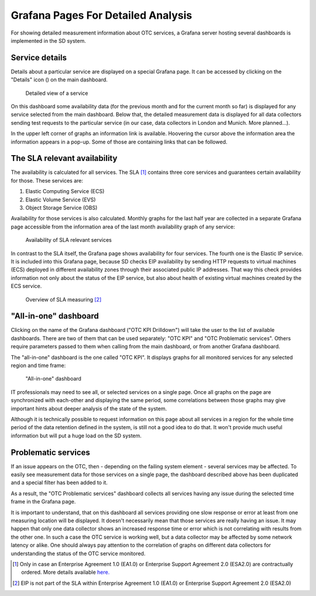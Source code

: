 ===================================
Grafana Pages For Detailed Analysis
===================================

For showing detailed measurement information about OTC services, a Grafana
server hosting several dashboards is implemented in the SD system.

Service details
===============

Details about a particular service are displayed on a special Grafana page. It
can be accessed by clicking on the "Details" icon (|image24|) on the main
dashboard.

.. figure:: /_static/images/image23.jpeg
   :width: 6.61111in
   :height: 4.14514in

   Detailed view of a service

On this dashboard some availability data (for the previous month and for the
current month so far) is displayed for any service selected from the main
dashboard. Below that, the detailed measurement data is displayed for all data
collectors sending test requests to the particular service (in our case, data
collectors in London and Munich. More planned...).

In the upper left corner of graphs an information link is available. Hoovering
the cursor above the information area the information appears in a pop-up. Some
of those are containing links that can be followed.

The SLA relevant availability
=============================

The availability is calculated for all services. The SLA [#]_ contains
three core services and guarantees certain availability for those. These
services are:

#. Elastic Computing Service (ECS)

#. Elastic Volume Service (EVS)

#. Object Storage Service (OBS)

Availability for those services is also calculated. Monthly graphs for the last
half year are collected in a separate Grafana page accessible from the
information area of the last month availability graph of any service:

.. figure:: /_static/images/image24.jpeg
   :width: 6.60625in
   :height: 3.80208in

   Availability of SLA relevant services

In contrast to the SLA itself, the Grafana page shows availability for four
services. The fourth one is the Elastic IP service. It is included into this
Grafana page, because SD checks EIP availability by sending HTTP requests to
virtual machines (ECS) deployed in different availability zones through their
associated public IP addresses. That way this check provides information not
only about the status of the EIP service, but also about health of existing
virtual machines created by the ECS service.

.. figure:: /_static/images/image25.jpeg
   :width: 6.61736in
   :height: 3.6875in

   Overview of SLA measuring [#]_


"All-in-one" dashboard
======================

Clicking on the name of the Grafana dashboard ("OTC KPI Drilldown") will take
the user to the list of available dashboards. There are two of them that can be
used separately: "OTC KPI" and "OTC Problematic services". Others require
parameters passed to them when calling from the main dashboard, or from another
Grafana dashboard.

The "all-in-one" dashboard is the one called "OTC KPI". It displays graphs for
all monitored services for any selected region and time frame:

.. figure:: /_static/images/image26.jpeg
   :width: 6.61319in
   :height: 3.51181in

   "All-in-one" dashboard

IT professionals may need to see all, or selected services on a single page.
Once all graphs on the page are synchronized with each-other and displaying the
same period, some correlations between those graphs may give important hints
about deeper analysis of the state of the system.

Although it is technically possible to request information on this page about
all services in a region for the whole time period of the data retention
defined in the system, is still not a good idea to do that. It won't provide
much useful information but will put a huge load on the SD system.

Problematic services
====================

If an issue appears on the OTC, then - depending on the failing system element
- several services may be affected. To easily see measurement data for those
services on a single page, the dashboard described above has been duplicated
and a special filter has been added to it.

As a result, the "OTC Problematic services" dashboard collects all services
having any issue during the selected time frame in the Grafana page.

It is important to understand, that on this dashboard all services providing
one slow response or error at least from one measuring location will be
displayed. It doesn't necessarily mean that those services are really having an
issue. It may happen that only one data collector shows an increased response
time or error which is not correlating with results from the other one. In such
a case the OTC service is working well, but a data collector may be affected by
some network latency or alike. One should always pay attention to the
correlation of graphs on different data collectors for understanding the status
of the OTC service monitored.

.. |image24| image:: /_static/images/image22.jpeg
   :width: 0.25in
   :height: 0.23611in

.. [#] Only in case an Enterprise Agreement 1.0 (EA1.0) or Enterprise Support
   Agreement 2.0 (ESA2.0) are contractually ordered. More details available
   `here.
   <https://open-telekom-cloud.com/resource/blob/data/173450/d4fc9622cfbf9f188d9cdc2a1630b62c/open-telekom-cloud-flyer-enterprise-agreement.pdf>`__

.. [#] EIP is not part of the SLA within Enterprise Agreement 1.0 (EA1.0) or
   Enterprise Support Agreement 2.0 (ESA2.0)
